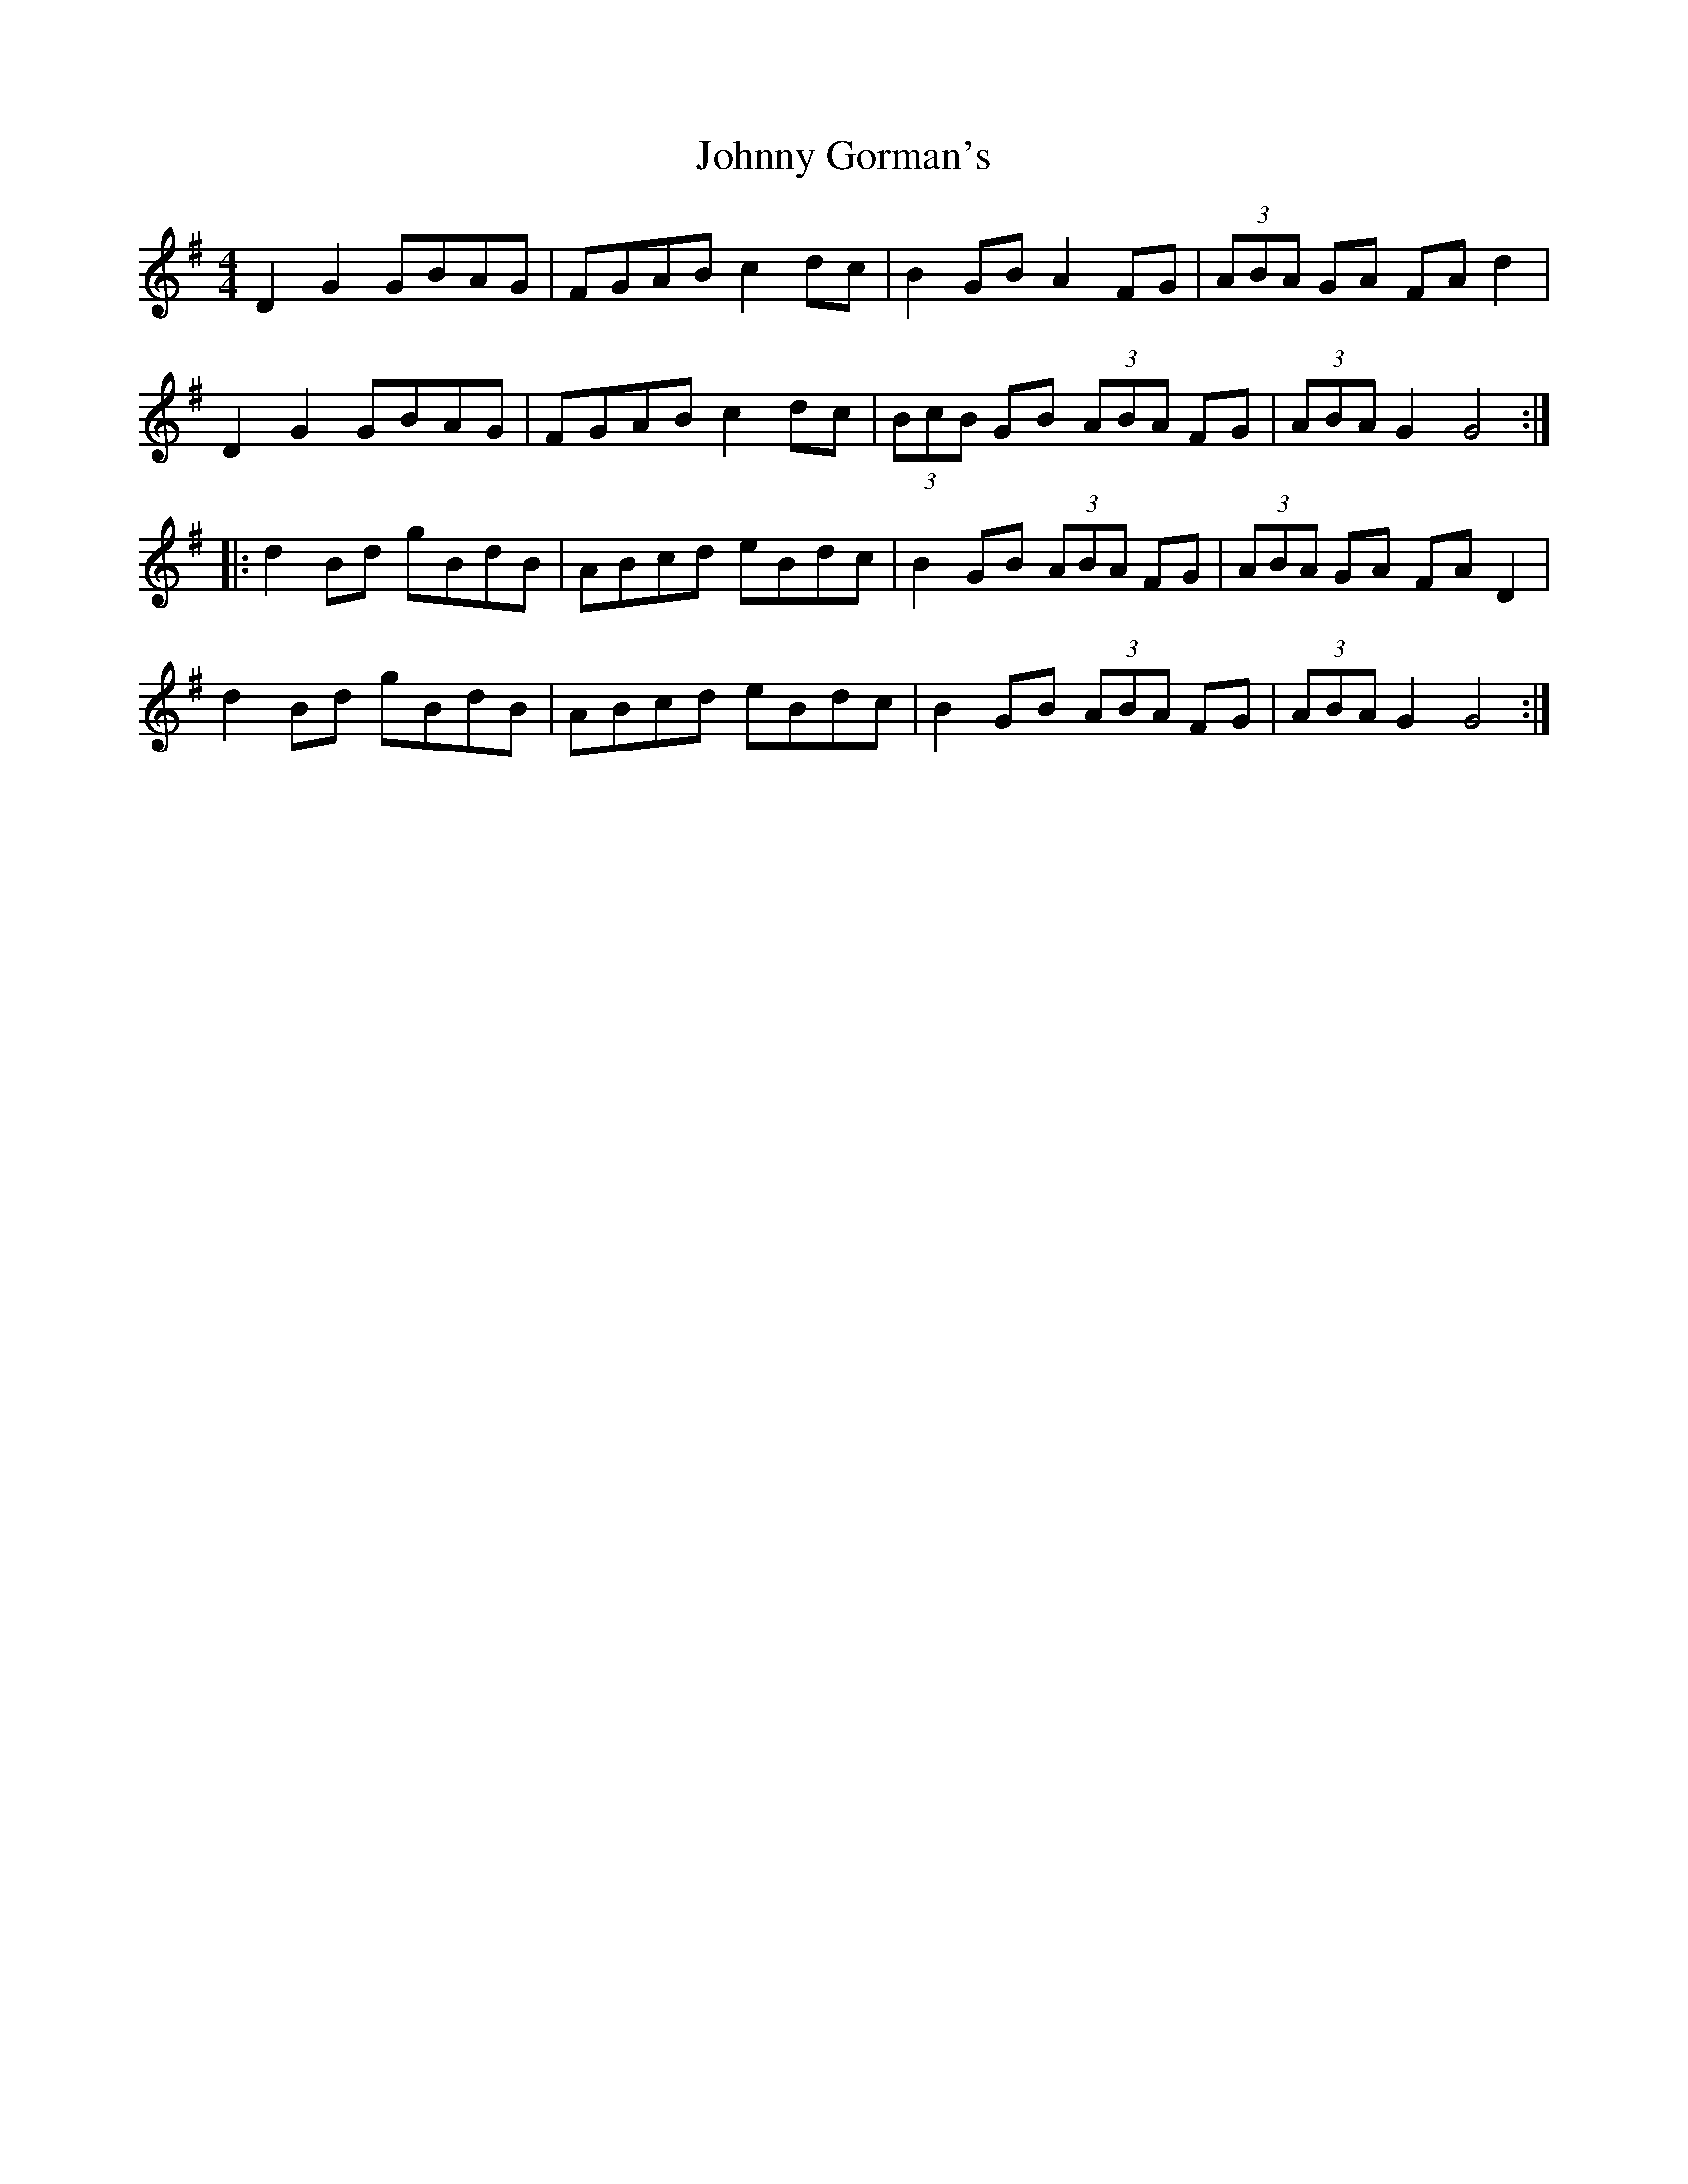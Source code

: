 X: 20747
T: Johnny Gorman's
R: barndance
M: 4/4
K: Gmajor
D2 G2 GBAG|FGAB c2dc|B2GB A2 FG|(3ABA GA FA d2|
D2 G2 GBAG|FGAB c2dc|(3BcB GB (3ABA FG|(3ABA G2 G4:|
|:d2Bd gBdB|ABcd eBdc|B2GB (3ABA FG|(3ABA GA FA D2|
d2Bd gBdB|ABcd eBdc|B2GB (3ABA FG|(3ABA G2 G4:|

